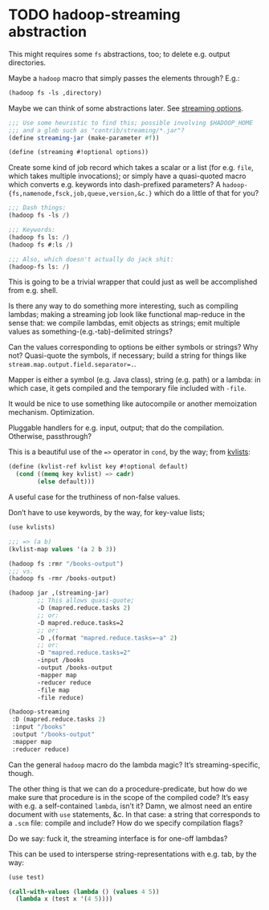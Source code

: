 * TODO hadoop-streaming abstraction
  This might requires some =fs= abstractions, too; to delete e.g.
  output directories.

  Maybe a =hadoop= macro that simply passes the elements through?
  E.g.:

  #+BEGIN_SRC scheme
    (hadoop fs -ls ,directory)
  #+END_SRC

  Maybe we can think of some abstractions later. See [[http://hadoop.apache.org/docs/r1.1.2/streaming.html#Streaming%2BCommand%2BOptions][streaming
  options]].

  #+BEGIN_SRC scheme
    ;;; Use some heuristic to find this; possible involving $HADOOP_HOME
    ;;; and a glob such as "contrib/streaming/*.jar"?
    (define streaming-jar (make-parameter #f))
    
    (define (streaming #!optional options))
  #+END_SRC

  Create some kind of job record which takes a scalar or a list (for
  e.g. =file=, which takes multiple invocations); or simply have a
  quasi-quoted macro which converts e.g. keywords into dash-prefixed
  parameters? A =hadoop-{fs,namenode,fsck,job,queue,version,&c.}=
  which do a little of that for you?

  #+BEGIN_SRC scheme
    ;;; Dash things:
    (hadoop fs -ls /)
    
    ;;; Keywords:
    (hadoop fs ls: /)
    (hadoop fs #:ls /)
    
    ;;; Also, which doesn't actually do jack shit:
    (hadoop-fs ls: /)
  #+END_SRC

  This is going to be a trivial wrapper that could just as well be
  accomplished from e.g. shell.

  Is there any way to do something more interesting, such as compiling
  lambdas; making a streaming job look like functional map-reduce in
  the sense that: we compile lambdas, emit objects as strings; emit
  multiple values as something-(e.g.-tab)-delimited strings?

  Can the values corresponding to options be either symbols or
  strings? Why not? Quasi-quote the symbols, if necessary; build a
  string for things like ~stream.map.output.field.separator=.~.

  Mapper is either a symbol (e.g. Java class), string (e.g. path) or a
  lambda: in which case, it gets compiled and the temporary file
  included with =-file=.

  It would be nice to use something like autocompile or another
  memoization mechanism. Optimization.

  Pluggable handlers for e.g. input, output; that do the compilation.
  Otherwise, passthrough?

  This is a beautiful use of the ~=>~ operator in =cond=, by the way;
  from [[http://wiki.call-cc.org/eggref/4/kvlists][kvlists]]:

  #+BEGIN_SRC scheme
    (define (kvlist-ref kvlist key #!optional default)
      (cond ((memq key kvlist) => cadr)
            (else default)))
  #+END_SRC

  A useful case for the truthiness of non-false values.

  Don’t have to use keywords, by the way, for key-value lists;

  #+BEGIN_SRC scheme
    (use kvlists)
    
    ;;; => (a b)
    (kvlist-map values '(a 2 b 3))
  #+END_SRC

  #+BEGIN_SRC scheme
    (hadoop fs :rmr "/books-output")
    ;;; vs.
    (hadoop fs -rmr /books-output)
    
    (hadoop jar ,(streaming-jar)
            ;; This allows quasi-quote;
            -D (mapred.reduce.tasks 2)
            ;; or:
            -D mapred.reduce.tasks=2
            ;; or:
            -D ,(format "mapred.reduce.tasks=~a" 2)
            ;; or:
            -D "mapred.reduce.tasks=2"
            -input /books
            -output /books-output
            -mapper map
            -reducer reduce
            -file map
            -file reduce)
    
    (hadoop-streaming
     :D (mapred.reduce.tasks 2)
     :input "/books"
     :output "/books-output"
     :mapper map
     :reducer reduce)
    
  #+END_SRC

  Can the general =hadoop= macro do the lambda magic? It’s
  streaming-specific, though.

  The other thing is that we can do a procedure-predicate, but how do
  we make sure that procedure is in the scope of the compiled code?
  It’s easy with e.g. a self-contained =lambda=, isn’t it? Damn, we
  almost need an entire document with =use= statements, &c. In that
  case: a string that corresponds to a =.scm= file: compile and
  include? How do we specify compilation flags?

  Do we say: fuck it, the streaming interface is for one-off lambdas?

  This can be used to intersperse string-representations with e.g.
  tab, by the way:

  #+BEGIN_SRC scheme
    (use test)
    
    (call-with-values (lambda () (values 4 5))
      (lambda x (test x '(4 5))))
  #+END_SRC
